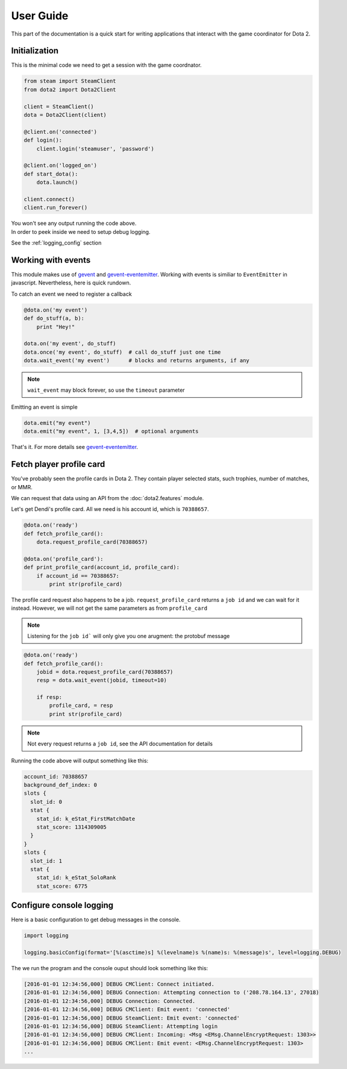 User Guide
**********

This part of the documentation is a quick start for writing applications that
interact with the game coordinator for Dota 2.


Initialization
==============

This is the minimal code we need to get a session with the game coordnator.

.. code:: python

    from steam import SteamClient
    from dota2 import Dota2Client

    client = SteamClient()
    dota = Dota2Client(client)

    @client.on('connected')
    def login():
        client.login('steamuser', 'password')

    @client.on('logged_on')
    def start_dota():
        dota.launch()

    client.connect()
    client.run_forever()


| You won't see any output running the code above.
| In order to peek inside we need to setup debug logging.

See the :ref:`logging_config` section

Working with events
===================

This module makes use of `gevent <http://www.gevent.org/>`_ 
and `gevent-eventemitter <https://github.com/rossengeorgiev/gevent-eventemitter>`_.
Working with events is similiar to ``EventEmitter`` in javascript.
Nevertheless, here is quick rundown.

To catch an event we need to register a callback

.. code:: python

    @dota.on('my event')
    def do_stuff(a, b):
        print "Hey!"

    dota.on('my event', do_stuff)
    dota.once('my event', do_stuff)  # call do_stuff just one time
    dota.wait_event('my event')      # blocks and returns arguments, if any

.. note::
    ``wait_event`` may block forever, so use the ``timeout`` parameter

Emitting an event is simple

.. code:: python

    dota.emit("my event")
    dota.emit("my event", 1, [3,4,5])  # optional arguments


That's it. For more details see `gevent-eventemitter <https://github.com/rossengeorgiev/gevent-eventemitter>`_.


Fetch player profile card
=========================

You've probably seen the profile cards in Dota 2.
They contain player selected stats, such trophies, number of matches, or MMR.

We can request that data using an API from the :doc:`dota2.features` module.

Let's get Dendi's profile card. All we need is his account id, which is ``70388657``.

.. code:: python

    @dota.on('ready')
    def fetch_profile_card():
        dota.request_profile_card(70388657)

    @dota.on('profile_card'):
    def print_profile_card(account_id, profile_card):
        if account_id == 70388657:
            print str(profile_card)

The profile card request also happens to be a job.
``request_profile_card`` returns a ``job id`` and we can wait for it instead.
However, we will not get the same parameters as from ``profile_card``

.. note::
    Listening for the ``job id``` will only give you one arugment: the protobuf message

.. code:: python

    @dota.on('ready')
    def fetch_profile_card():
        jobid = dota.request_profile_card(70388657)
        resp = dota.wait_event(jobid, timeout=10)

        if resp:
            profile_card, = resp
            print str(profile_card)

.. note::
    Not every request returns a ``job id``, see the API documentation for details

Running the code above will output something like this:

.. code::

    account_id: 70388657
    background_def_index: 0
    slots {
      slot_id: 0
      stat {
        stat_id: k_eStat_FirstMatchDate
        stat_score: 1314309005
      }
    }
    slots {
      slot_id: 1
      stat {
        stat_id: k_eStat_SoloRank
        stat_score: 6775


.. _logging_config:

Configure console logging
=========================

Here is a basic configuration to get debug messages in the console.

.. code:: python

    import logging

    logging.basicConfig(format='[%(asctime)s] %(levelname)s %(name)s: %(message)s', level=logging.DEBUG)

The we run the program and the console ouput should look something like this:

.. code::

    [2016-01-01 12:34:56,000] DEBUG CMClient: Connect initiated.
    [2016-01-01 12:34:56,000] DEBUG Connection: Attempting connection to ('208.78.164.13', 27018)
    [2016-01-01 12:34:56,000] DEBUG Connection: Connected.
    [2016-01-01 12:34:56,000] DEBUG CMClient: Emit event: 'connected'
    [2016-01-01 12:34:56,000] DEBUG SteamClient: Emit event: 'connected'
    [2016-01-01 12:34:56,000] DEBUG SteamClient: Attempting login
    [2016-01-01 12:34:56,000] DEBUG CMClient: Incoming: <Msg <EMsg.ChannelEncryptRequest: 1303>>
    [2016-01-01 12:34:56,000] DEBUG CMClient: Emit event: <EMsg.ChannelEncryptRequest: 1303>
    ...


